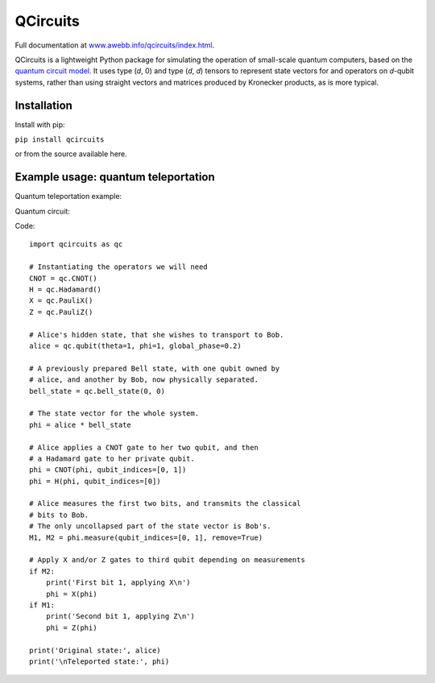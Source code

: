 =========
QCircuits
=========

Full documentation at `www.awebb.info/qcircuits/index.html <http://www.awebb.info/qcircuits/index.html>`_.

.. inclusion-marker0-do-not-remove

QCircuits is a lightweight Python package for simulating the operation of
small-scale quantum computers, based on the
`quantum circuit model <https://en.wikipedia.org/wiki/Quantum_circuit>`_.
It uses type (`d`, 0) and type (`d`, `d`) tensors to represent state vectors
for and operators on `d`-qubit systems,
rather than using straight vectors and matrices
produced by Kronecker products, as is more typical.

.. inclusion-marker1-do-not-remove

Installation
============

Install with pip:

``pip install qcircuits``

.. inclusion-marker15-do-not-remove

or from the source available here.

.. inclusion-marker16-do-not-remove

Example usage: quantum teleportation
====================================

.. inclusion-marker2-do-not-remove

Quantum teleportation example:

Quantum circuit:

.. image:: http://www.awebb.info/qcircuits/_images/teleport.png
    :scale: 50%

Code::

    import qcircuits as qc

    # Instantiating the operators we will need
    CNOT = qc.CNOT()
    H = qc.Hadamard()
    X = qc.PauliX()
    Z = qc.PauliZ()

    # Alice's hidden state, that she wishes to transport to Bob.
    alice = qc.qubit(theta=1, phi=1, global_phase=0.2)

    # A previously prepared Bell state, with one qubit owned by
    # alice, and another by Bob, now physically separated.
    bell_state = qc.bell_state(0, 0)

    # The state vector for the whole system.
    phi = alice * bell_state

    # Alice applies a CNOT gate to her two qubit, and then
    # a Hadamard gate to her private qubit.
    phi = CNOT(phi, qubit_indices=[0, 1])
    phi = H(phi, qubit_indices=[0])

    # Alice measures the first two bits, and transmits the classical
    # bits to Bob.
    # The only uncollapsed part of the state vector is Bob's.
    M1, M2 = phi.measure(qubit_indices=[0, 1], remove=True)

    # Apply X and/or Z gates to third qubit depending on measurements
    if M2:
        print('First bit 1, applying X\n')
        phi = X(phi)
    if M1:
        print('Second bit 1, applying Z\n')
        phi = Z(phi)

    print('Original state:', alice)
    print('\nTeleported state:', phi)

.. inclusion-marker3-do-not-remove

